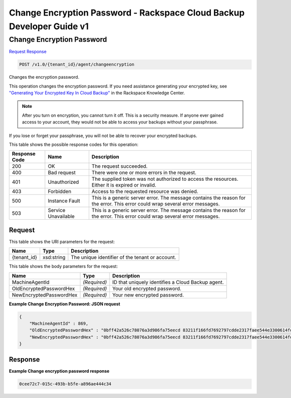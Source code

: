
.. THIS OUTPUT IS GENERATED FROM THE WADL. DO NOT EDIT.

=============================================================================
Change Encryption Password -  Rackspace Cloud Backup Developer Guide v1
=============================================================================

Change Encryption Password
~~~~~~~~~~~~~~~~~~~~~~~~~

`Request <post-change-encryption-password-v1.0-tenant-id-agent-changeencryption.html#request>`__
`Response <post-change-encryption-password-v1.0-tenant-id-agent-changeencryption.html#response>`__

.. code::

    POST /v1.0/{tenant_id}/agent/changeencryption

Changes the encryption password.

This operation changes the encryption password. If you need assistance generating your encrypted key, see `"Generating Your Encrypted Key In Cloud Backup" <http://www.rackspace.com/knowledge_center/article/generating-your-encrypted-key-in-cloud-backup>`__ in the Rackspace Knowledge Center.

.. note::
   After you turn on encryption, you cannot turn it off. This is a security measure. If anyone ever gained access to your account, they would not be able to access your backups without your passphrase.
   
   

If you lose or forget your passphrase, you will not be able to recover your encrypted backups.



This table shows the possible response codes for this operation:


+--------------------------+-------------------------+-------------------------+
|Response Code             |Name                     |Description              |
+==========================+=========================+=========================+
|200                       |OK                       |The request succeeded.   |
+--------------------------+-------------------------+-------------------------+
|400                       |Bad request              |There were one or more   |
|                          |                         |errors in the request.   |
+--------------------------+-------------------------+-------------------------+
|401                       |Unauthorized             |The supplied token was   |
|                          |                         |not authorized to access |
|                          |                         |the resources. Either it |
|                          |                         |is expired or invalid.   |
+--------------------------+-------------------------+-------------------------+
|403                       |Forbidden                |Access to the requested  |
|                          |                         |resource was denied.     |
+--------------------------+-------------------------+-------------------------+
|500                       |Instance Fault           |This is a generic server |
|                          |                         |error. The message       |
|                          |                         |contains the reason for  |
|                          |                         |the error. This error    |
|                          |                         |could wrap several error |
|                          |                         |messages.                |
+--------------------------+-------------------------+-------------------------+
|503                       |Service Unavailable      |This is a generic server |
|                          |                         |error. The message       |
|                          |                         |contains the reason for  |
|                          |                         |the error. This error    |
|                          |                         |could wrap several error |
|                          |                         |messages.                |
+--------------------------+-------------------------+-------------------------+


Request
^^^^^^^^^^^^^^^^^

This table shows the URI parameters for the request:

+--------------------------+-------------------------+-------------------------+
|Name                      |Type                     |Description              |
+==========================+=========================+=========================+
|{tenant_id}               |xsd:string               |The unique identifier of |
|                          |                         |the tenant or account.   |
+--------------------------+-------------------------+-------------------------+





This table shows the body parameters for the request:

+--------------------------+-------------------------+-------------------------+
|Name                      |Type                     |Description              |
+==========================+=========================+=========================+
|MachineAgentId            |*(Required)*             |ID that uniquely         |
|                          |                         |identifies a Cloud       |
|                          |                         |Backup agent.            |
+--------------------------+-------------------------+-------------------------+
|OldEncryptedPasswordHex   |*(Required)*             |Your old encrypted       |
|                          |                         |password.                |
+--------------------------+-------------------------+-------------------------+
|NewEncryptedPasswordHex   |*(Required)*             |Your new encrypted       |
|                          |                         |password.                |
+--------------------------+-------------------------+-------------------------+





**Example Change Encryption Password: JSON request**


.. code::

    {
        "MachineAgentId" : 869,
        "OldEncryptedPasswordHex" : "0bff42a526c78076a3d986fa75eecd 83211f166fd7692797cdde2317faee544e3300614fd54b8c0d81f975 3e58cb1ffbd62d3faf0d2bf52e79ce5cd9c6d84b5295e3dea629e71b 0a5e26efda50ff8e05a5475bb7cbd553d238c05655f56ece2df070ce 374ff1e0724827c2300e373241e94c4bc13441561604e3e70b5034eb 58d717864f304c9c73b6d1d46c4276d7ec2f0e2bd9a42a8ab0ba99eb adda84f4cbb5b3611bd319627436246912139c2dde62bd00528b1464 20dceae949d1926ae05fc7df9b474e1ee176f89069fb424b12f8f357 e6e2909ba05152e9f72a68de0046b3e1520838ff5e723af02a96f51a c1e6ef4254226249b872676af76a319cbe",
        "NewEncryptedPasswordHex" : "0bff42a526c78076a3d986fa75eecd 83211f166fd7692797cdde2317faee544e3300614fd54b8c0d81f975 3e58cb1ffbd62d3faf0d2bf52e79ce5cd9c6d84b5295e3dea629e71b 0a5e26efda50ff8e05a5475bb7cbd553d238c05655f56ece2df070ce 374ff1e0724827c2300e373241e94c4bc13441561604e3e70b5034eb 58d717864f304c9c73b6d1d46c4276d7ec2f0e2bd9a42a8ab0ba99eb adda84f4cbb5b3611bd319627436246912139c2dde62bd00528b1464 20dceae949d1926ae05fc7df9b474e1ee176f89069fb424b12f8f357 e6e2909ba05152e9f72a68de0046b3e1520838ff5e723af02a96f51a c1e6ef4254226249b872676af76a319fgh"
    }


Response
^^^^^^^^^^^^^^^^^^





**Example Change encryption password response**


.. code::

          0cee72c7-015c-493b-b5fe-a896ae444c34

